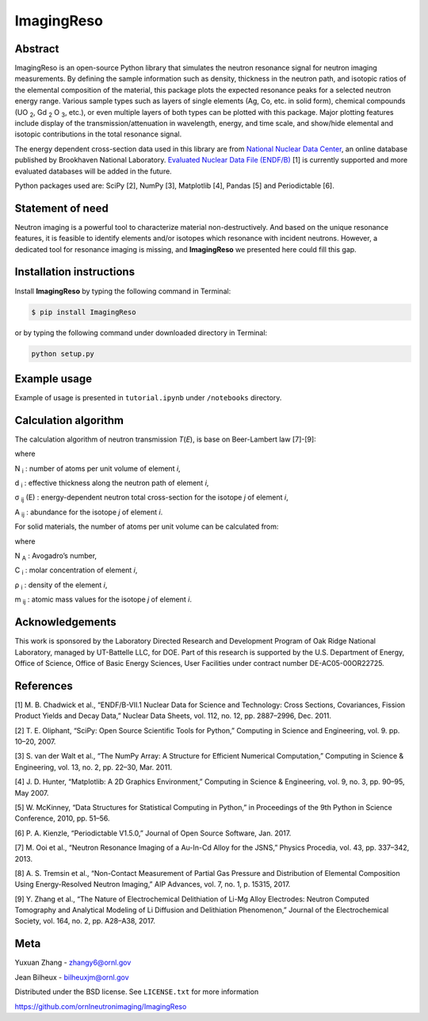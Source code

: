 ImagingReso
===========

.. image:: https://img.shields.io/pypi/v/ImagingReso.svg
  :target: https://pypi.python.org/pypi/ImagingReso

.. image:: https://travis-ci.org/ornlneutronimaging/ImagingReso.svg?branch=master
  :target: https://travis-ci.org/ornlneutronimaging/ImagingReso
    
.. image:: https://codecov.io/gh/ornlneutronimaging/ImagingReso/branch/master/graph/badge.svg
  :target: https://codecov.io/gh/ornlneutronimaging/ImagingReso
  
.. image:: https://readthedocs.org/projects/imagingreso/badge/?version=latest
  :target: http://imagingreso.readthedocs.io/en/latest/?badge=latest
  :alt: Documentation Status

Abstract
--------

ImagingReso is an open-source Python library that simulates the neutron
resonance signal for neutron imaging measurements. By defining the sample
information such as density, thickness in the neutron path, and isotopic
ratios of the elemental composition of the material, this package plots
the expected resonance peaks for a selected neutron energy range.
Various sample types such as layers of single elements (Ag, Co, etc. in solid form),
chemical compounds (UO :sub:`2`, Gd :sub:`2` O :sub:`3`, etc.),
or even multiple layers of both types can be plotted with this package.
Major plotting features include display of the transmission/attenuation in
wavelength, energy, and time scale, and show/hide elemental and
isotopic contributions in the total resonance signal.

The energy dependent cross-section data used in this library are from
`National Nuclear Data Center <http://www.nndc.bnl.gov/>`__,
an online database published by Brookhaven National Laboratory.
`Evaluated Nuclear Data File (ENDF/B) <http://www.nndc.bnl.gov/exfor/endf00.jsp>`__ [1]
is currently supported and more evaluated databases will be added in the future.

Python packages used are: SciPy [2], NumPy [3], Matplotlib [4], Pandas
[5] and Periodictable [6].

Statement of need
-----------------

Neutron imaging is a powerful tool to characterize material
non-destructively. And based on the unique resonance features, it is
feasible to identify elements and/or isotopes which resonance with
incident neutrons. However, a dedicated tool for resonance imaging is
missing, and **ImagingReso** we presented here could fill this gap.

Installation instructions
-------------------------

Install **ImagingReso** by typing the following command in Terminal:

.. code-block:: bash

   $ pip install ImagingReso

or by typing the following command under downloaded directory in
Terminal:

.. code-block:: python
   
   python setup.py

Example usage
-------------

Example of usage is presented in ``tutorial.ipynb`` under ``/notebooks``
directory.

Calculation algorithm
---------------------

The calculation algorithm of neutron transmission *T*\ (*E*),
is base on Beer-Lambert law [7]-[9]:

.. math::`\Tr\left( E \right) =\frac { I\left( E \right)  }{ { I }_{ 0 }\left( E \right)  } =exp\left[ -\sum_{ i }^{  } { { N }_{ i }{ d }_{ i } } \sum_{ j }^{  } { { \sigma  }_{ ij }\left( E \right) { A }_{ ij } }  \right]


where

N :sub:`i` : number of atoms per unit volume of element *i*,

d :sub:`i` : effective thickness along the neutron path of element *i*,

σ :sub:`ij` (E) : energy-dependent neutron total cross-section for the isotope *j* of element *i*,

A :sub:`ij` : abundance for the isotope *j* of element *i*.

For solid materials, the number of atoms per unit volume can be
calculated from:

.. math::`\{ N }_{ i }=\frac { { \rho  }_{ i } }{ \sum_{ j }^{  } { { m }_{ ij }{ A }_{ ij } }  }

where

N :sub:`A` : Avogadro’s number,

C :sub:`i` : molar concentration of element *i*,

ρ :sub:`i` : density of the element *i*,

m :sub:`ij` : atomic mass values for the isotope *j* of element *i*.

Acknowledgements
----------------

This work is sponsored by the Laboratory Directed Research and
Development Program of Oak Ridge National Laboratory, managed by
UT-Battelle LLC, for DOE. Part of this research is supported by the U.S.
Department of Energy, Office of Science, Office of Basic Energy
Sciences, User Facilities under contract number DE-AC05-00OR22725.

References
----------

[1] M. B. Chadwick et al., “ENDF/B-VII.1 Nuclear Data for Science and
Technology: Cross Sections, Covariances, Fission Product Yields and
Decay Data,” Nuclear Data Sheets, vol. 112, no. 12, pp. 2887–2996, Dec.
2011.

[2] T. E. Oliphant, “SciPy: Open Source Scientific Tools for Python,”
Computing in Science and Engineering, vol. 9. pp. 10–20, 2007.

[3] S. van der Walt et al., “The NumPy Array: A Structure for Efficient
Numerical Computation,” Computing in Science & Engineering, vol. 13, no.
2, pp. 22–30, Mar. 2011.

[4] J. D. Hunter, “Matplotlib: A 2D Graphics Environment,” Computing in
Science & Engineering, vol. 9, no. 3, pp. 90–95, May 2007.

[5] W. McKinney, “Data Structures for Statistical Computing in Python,”
in Proceedings of the 9th Python in Science Conference, 2010, pp. 51–56.

[6] P. A. Kienzle, “Periodictable V1.5.0,” Journal of Open Source
Software, Jan. 2017.

[7] M. Ooi et al., “Neutron Resonance Imaging of a Au-In-Cd Alloy for
the JSNS,” Physics Procedia, vol. 43, pp. 337–342, 2013.

[8] A. S. Tremsin et al., “Non-Contact Measurement of Partial Gas
Pressure and Distribution of Elemental Composition Using Energy-Resolved
Neutron Imaging,” AIP Advances, vol. 7, no. 1, p. 15315, 2017.

[9] Y. Zhang et al., “The Nature of Electrochemical Delithiation of
Li-Mg Alloy Electrodes: Neutron Computed Tomography and Analytical
Modeling of Li Diffusion and Delithiation Phenomenon,” Journal of the
Electrochemical Society, vol. 164, no. 2, pp. A28–A38, 2017.

Meta
----

Yuxuan Zhang - zhangy6@ornl.gov

Jean Bilheux - bilheuxjm@ornl.gov

Distributed under the BSD license. See ``LICENSE.txt`` for more information

https://github.com/ornlneutronimaging/ImagingReso




